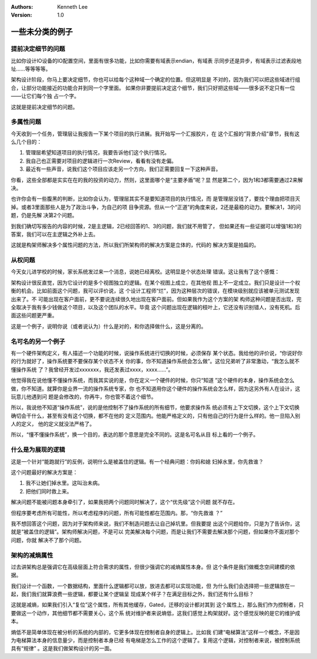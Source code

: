 .. Kenneth Lee 版权所有 2021

:Authors: Kenneth Lee
:Version: 1.0

一些未分类的例子
========================

.. cnote::
   :caption: 说明

   这里放一批还没有想到放到什么主题中的些例子和思路。

提前决定细节的问题
---------------------------

比如你设计IO设备的IO配置空间，里面有很多功能，比如你需要有域表示endian，有域表
示同步还是异步，有域表示过滤表段地址……等等等等。

架构设计阶段，你马上要决定细节，你也可以给每个这种域一个确定的位置。但这明显是
不对的，因为我们可以把这些域进行组合，让部分功能接近的功能合并到同一个字里面。
如果你非要提前决定这个细节，我们只好把这些域——很多说不定只有一位——让它们每个独
占一个字。

这就是提前决定细节的问题。

多属性问题
------------

今天收到一个任务，管理层让我报告一下某个项目的执行进展。我开始写一个汇报胶片，在
这个汇报的“背景介绍”章节，我有这么几个目的：

1. 管理层希望知道项目的执行情况，我要告诉他们这个执行情况。

2. 我自己也正需要对项目的逻辑进行一次Review，看看有没有走偏。

3. 最近有一些声音，说我们这个项目应该走另一个方向，我们正需要回复一下这种声音。

你看，这些全部都是实实在在的我的投资的动力，然则，这里面哪个是“主要矛盾”呢？显
然是第二个，因为1和3都需要通过2来解决。

也许你会有一些腹黑的判断，比如你会认为，管理层其实不是要知道项目的执行情况，而
是管理层没钱了，要找个理由把项目灭掉。或者3里面那些人是为了政治斗争，为自己的项
目争资源。但从一个“正道”的角度来说，2还是最稳的动力。要解决1，3的问题，仍是先解
决第2个问题。

到我们确切写报告的内容的时候，2是主逻辑，2已经回答的1、3的问题，我们就不用管了，
但如果还有一些证据可以增强1和3的答案，我们可以在主逻辑之外补上去。

这就是构架师解决多个属性问题的方法，所以我们所架构师的解决方案是立体的，代码的
解决方案是拍扁的。

从权问题
----------

今天女儿进学校的时候，家长系统发过来一个消息，说她已经离校。这明显是个状态处理
错误。这让我有了这个感慨：

架构设计很反直觉，因为它设计的是多个视图独立的逻辑。在某个视图上成立，在其他视
图上不一定成立。我们只是设计一个权衡的机会。比如前面这个问题，我可以评价说，这
个设计工程师“烂”，因为这种层次的错误，在模块级别就应该被单元测试发现出来了。不
可能出现在客户面前，更不要说连续很久地出现在客户面前。但如果我作为这个方案的架
构师这种问题是否出现，完全取决于我有多少钱做这个项目，以及这个团队的水平。毕竟
这个问题出现在逻辑的枝叶上，它还没有识别错人，没有死机。后面这些问题更严重。

这是一个例子，说明你说（或者说认为）什么是对的，和你选择做什么，这是分离的。

名可名的另一个例子
------------------

有一个硬件架构定义，有人描述一个功能的时候，说操作系统进行切换的时候，必须保存
某个状态。我给他的评价说，“你说好你的行为就好了，操作系统要不要保存某个状态不关
你的事，你不知道操作系统会怎么做”。这位兄弟听了非常激动，“我怎么就不懂操作系统
了？我曾经开发过xxxxxxx，我还发表过xxxx，xxxx……”。

他觉得我在说他懂不懂操作系统，而我其实说的是，你在定义一个硬件的时候，你只“知道
”这个硬件的本身，操作系统会怎么做，你不知道。就算你是业界一流的操作系统专家，你
也不知道用你这个硬件的操作系统会怎么样，因为这另外有人在设计，这玩意儿他遇到问
题是会修改的，你再牛，你也管不着这个细节。

所以，我说他不知道“操作系统”，说的是他控制不了操作系统的所有细节，他要求操作系
统必须有上下文切换，这个上下文切换确切会干什么，甚至有没有这个切换，都不在他的
定义范围内。他能严格定义的，只有他自己的行为是什么样的。他一旦陷入别人的定义，
他的定义就没法严格了。

所以，“懂不懂操作系统”，换一个目的，表达的那个意思是完全不同的。这是名可名从目
标上看的一个例子。

什么是为展现的逻辑
-------------------

这是一个针对“能跑就行”的反例，说明什么是被盖住的逻辑。有一个经典问题：你妈和媳
妇掉水里，你先救谁？

这个问题最好的解决方案是：

1. 我不让她们掉水里。这叫治未病。

2. 把他们同时救上来。

解决问题不能被问题本身牵引了，如果我把两个问题同时解决了，这个“优先级”这个问题
就不存在。

但程序要考虑所有可能性，所以考虑程序的问题，所有可能性都在范围内。那，“你先救谁
？”

我不想回答这个问题，因为对于架构师来说，我们不制造问题去让自己掉坑里。但我要提
出这个问题给你，只是为了告诉你，这就是“被盖住的逻辑”。架构师解决问题，不是可以
完美解决每个问题，而是让我们不需要去解决那个问题，但如果你不面对那个问题，你就
解决不了那个问题。

架构的减熵属性
---------------------
过去讲架构总是强调它在高级层面上符合需求的属性，但很少强调它的减熵属性本身。但
这个条件是我们做概念空间建模的依据。

我们设计一个函数，一个数据结构，里面什么逻辑都可以放，放进去都可以实现功能，但
为什么我们会选择把一些逻辑放在一起，我们我们就算浪费一些逻辑，都要让某个逻辑呈
现成某个样子？在满足目标之外，我们还有什么目标？

这就是减熵，如果我们引入“复位”这个属性，所有其他缓存，Gated，迁移的设计都对其到
这个属性上，那么我们作为控制者，只要做这一个动作，其他细节都不需要关心，这个系
统对维护者来说熵低，这我们感觉上构架就好。这个感觉反映的是它的维护成本。

熵低不是简单体现在被分析的系统的内部的，它更多体现在控制者自身的逻辑上。比如我
们建“电梯算法”这样一个概念，不是因为电梯算法本身的信息量少，而是控制者本身已经
有电梯是怎么工作的这个逻辑了。复用这个逻辑，对控制者来说，被控制系统具有“规律”
。这是我们做架构设计的另一面。
